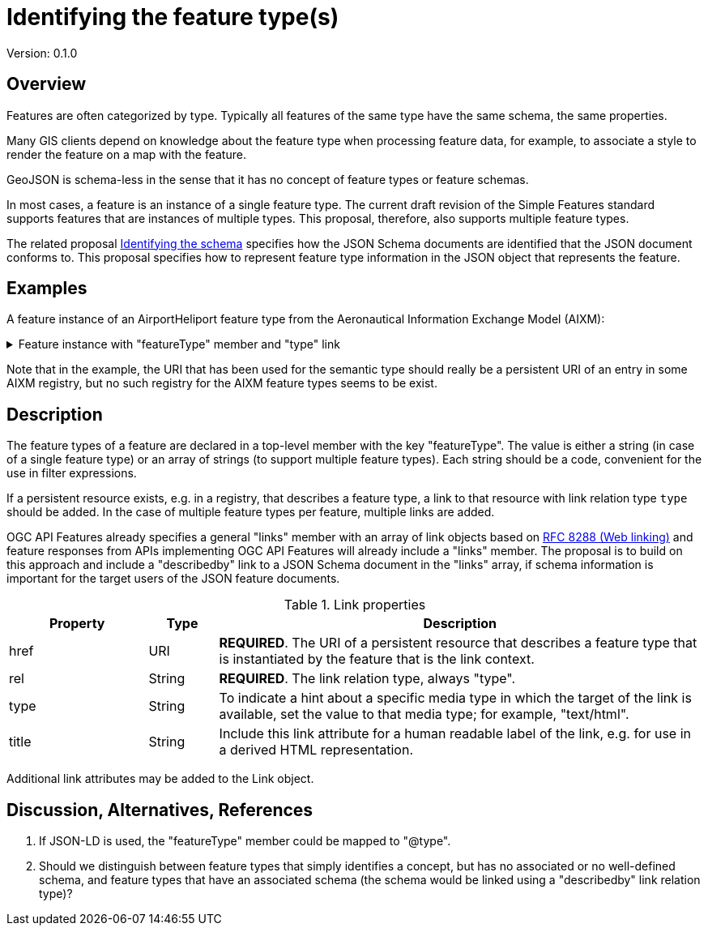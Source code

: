 = Identifying the feature type(s)

Version: 0.1.0

== Overview

Features are often categorized by type. Typically all features of the same type have the same schema, the same properties.

Many GIS clients depend on knowledge about the feature type when processing feature data, for example, to associate a style to render the feature on a map with the feature.

GeoJSON is schema-less in the sense that it has no concept of feature types or feature schemas.

In most cases, a feature is an instance of a single feature type. The current draft revision of the Simple Features standard supports features that are instances of multiple types. This proposal, therefore, also supports multiple feature types.

The related proposal link:schema-ref.adoc[Identifying the schema] specifies how the JSON Schema documents are identified that the JSON document conforms to. This proposal specifies how to represent feature type information in the JSON object that represents the feature.

== Examples

A feature instance of an AirportHeliport feature type from the Aeronautical Information Exchange Model (AIXM):

.Feature instance with "featureType" member and "type" link
[%collapsible]
====
[source,json]
----
{
   "type":"Feature",
   "featureType":"aixm:AirportHeliport",
   "coordRefSys":"http://www.opengis.net/def/crs/OGC/1.3/CRS84",
   "id":38,
   "geometry":{
      "type":"Point",
      "coordinates":[
         -89.9766666666667,
         35.0424166666667
      ]
   },
   "properties":{
      "airport":"MEM",
      "designator":"KMEM",
      "name":"MEMPHIS INTL",
      "type":"AH"
   },
   "where":null,
   "links":[
      {
        "href":"https://t17.ldproxy.net/airports/collections/airportheliport/items/38?f=jsonfg",
        "rel":"self",
        "type":"application/vnd.ogc.fg+json",
        "title":"This document"
      },
      {
        "href":"https://t17.ldproxy.net/airports/collections/airportheliport/items/38?f=json",
        "rel":"alternate",
        "type":"application/geo+json",
        "title":"This document as GeoJSON"
      },
      {
        "href":"https://t17.ldproxy.net/airports/collections/airportheliport/items/38?f=html",
        "rel":"alternate",
        "type":"text/html",
        "title":"This document as HTML"
      },
      {
        "href":"https://t17.ldproxy.net/airports/collections/airportheliport?f=json",
        "rel":"collection",
        "type":"application/json",
        "title":"The collection the feature belongs to"
      },
      {
        "href":"https://aixm.aero/sites/aixm.aero/files/imce/AIXM511HTML/AIXM/Class_AirportHeliport.html",
        "rel":"type",
        "type":"text/html",
        "title":"Description of the AIXM 5.1 AirportHeliport feature type"
      },
      {
        "href":"https://t17.ldproxy.net/airports/collections/airportheliport/schemas/feature",
        "rel":"describedby",
        "type":"application/schema+json",
        "title":"Schema of features in 'Airport/Heliport'"
      },
      {
        "href":"https://geojson.org/schema/Feature.json",
        "rel":"describedby",
        "type":"application/schema+json",
        "title":"This document is a GeoJSON Feature"
      }
   ]
}
----
====

Note that in the example, the URI that has been used for the semantic type should really be a persistent URI of an entry in some AIXM registry, but no such registry for the AIXM feature types seems to be exist. 

== Description

The feature types of a feature are declared in a top-level member with the key "featureType". The value is either a string (in case of a single feature type) or an array of strings (to support multiple feature types). Each string should be a code, convenient for the use in filter expressions.

If a persistent resource exists, e.g. in a registry, that describes a feature type, a link to that resource with link relation type `type` should be added. In the case of multiple feature types per feature, multiple links are added.

OGC API Features already specifies a general "links" member with an array of link objects based on https://tools.ietf.org/html/rfc8288[RFC 8288 (Web linking)] and feature responses from APIs implementing OGC API Features will already include a "links" member. The proposal is to build on this approach and include a "describedby" link to a JSON Schema document in the "links" array, if schema information is important for the target users of the JSON feature documents. 

.Link properties
[cols="20,10,70",options="header"]
!===
|Property |Type |Description
|href |URI |**REQUIRED**. The URI of a persistent resource that describes a feature type that is instantiated by the feature that is the link context.
|rel |String |**REQUIRED**. The link relation type, always "type".
|type |String |To indicate a hint about a specific media type in which the target of the link is available, set the value to that media type; for example, "text/html".
|title |String |Include this link attribute for a human readable label of the link, e.g. for use in a derived HTML representation.
!===

Additional link attributes may be added to the Link object.

== Discussion, Alternatives, References

1. If JSON-LD is used, the "featureType" member could be mapped to "@type".

2. Should we distinguish between feature types that simply identifies a concept, but has no associated or no well-defined schema, and feature types that have an associated schema (the schema would be linked using a "describedby" link relation type)?
